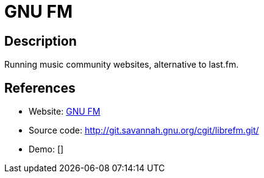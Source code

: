 = GNU FM

:Name:          GNU FM
:Language:      PHP
:License:       AGPL-3.0
:Topic:         Media Streaming
:Category:      Audio Streaming
:Subcategory:   

// END-OF-HEADER. DO NOT MODIFY OR DELETE THIS LINE

== Description

Running music community websites, alternative to last.fm.

== References

* Website: https://gnu.io/fm/[GNU FM]
* Source code: http://git.savannah.gnu.org/cgit/librefm.git/[http://git.savannah.gnu.org/cgit/librefm.git/]
* Demo: []
